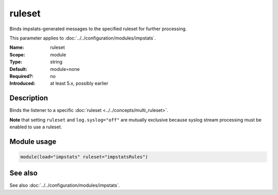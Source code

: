 .. _param-impstats-ruleset:
.. _impstats.parameter.module.ruleset:

ruleset
=======

.. index::
   single: impstats; ruleset
   single: ruleset

.. summary-start

Binds impstats-generated messages to the specified ruleset for further processing.

.. summary-end

This parameter applies to :doc:`../../configuration/modules/impstats`.

:Name: ruleset
:Scope: module
:Type: string
:Default: module=none
:Required?: no
:Introduced: at least 5.x, possibly earlier

Description
-----------
Binds the listener to a specific :doc:`ruleset <../../concepts/multi_ruleset>`.

**Note** that setting ``ruleset`` and ``log.syslog="off"`` are mutually
exclusive because syslog stream processing must be enabled to use a ruleset.

Module usage
------------
.. _impstats.parameter.module.ruleset-usage:

.. code-block:: rsyslog

   module(load="impstats" ruleset="impstatsRules")

See also
--------
See also :doc:`../../configuration/modules/impstats`.
